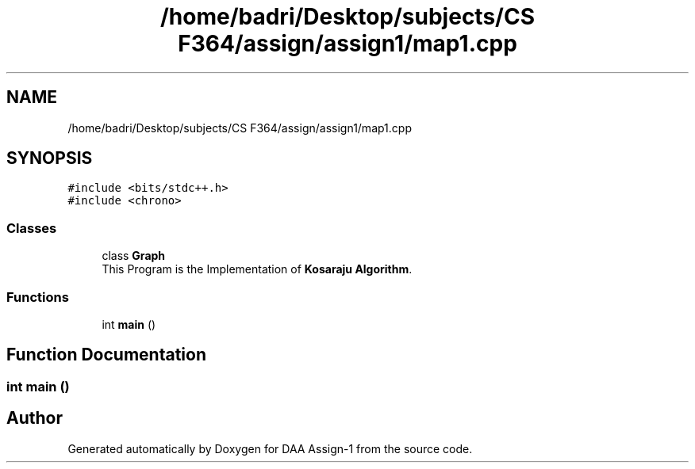 .TH "/home/badri/Desktop/subjects/CS F364/assign/assign1/map1.cpp" 3 "Sun Feb 23 2020" "Version 1" "DAA Assign-1" \" -*- nroff -*-
.ad l
.nh
.SH NAME
/home/badri/Desktop/subjects/CS F364/assign/assign1/map1.cpp
.SH SYNOPSIS
.br
.PP
\fC#include <bits/stdc++\&.h>\fP
.br
\fC#include <chrono>\fP
.br

.SS "Classes"

.in +1c
.ti -1c
.RI "class \fBGraph\fP"
.br
.RI "This Program is the Implementation of \fBKosaraju Algorithm\fP\&. "
.in -1c
.SS "Functions"

.in +1c
.ti -1c
.RI "int \fBmain\fP ()"
.br
.in -1c
.SH "Function Documentation"
.PP 
.SS "int main ()"

.SH "Author"
.PP 
Generated automatically by Doxygen for DAA Assign-1 from the source code\&.
